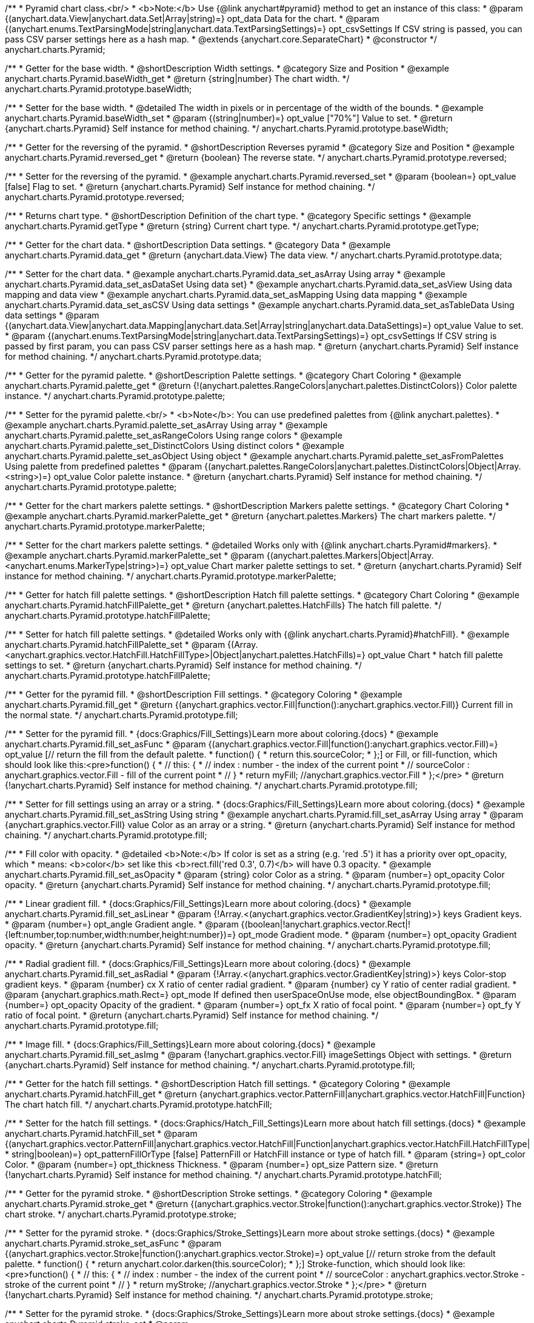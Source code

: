 /**
 * Pyramid chart class.<br/>
 * <b>Note:</b> Use {@link anychart#pyramid} method to get an instance of this class:
 * @param {(anychart.data.View|anychart.data.Set|Array|string)=} opt_data Data for the chart.
 * @param {(anychart.enums.TextParsingMode|string|anychart.data.TextParsingSettings)=} opt_csvSettings If CSV string is passed, you can pass CSV parser settings here as a hash map.
 * @extends {anychart.core.SeparateChart}
 * @constructor
 */
anychart.charts.Pyramid;


//----------------------------------------------------------------------------------------------------------------------
//
//  anychart.charts.Pyramid.prototype.baseWidth
//
//----------------------------------------------------------------------------------------------------------------------

/**
 * Getter for the base width.
 * @shortDescription Width settings.
 * @category Size and Position
 * @example anychart.charts.Pyramid.baseWidth_get
 * @return {string|number} The chart width.
 */
anychart.charts.Pyramid.prototype.baseWidth;

/**
 * Setter for the base width.
 * @detailed The width in pixels or in percentage of the width of the bounds.
 * @example anychart.charts.Pyramid.baseWidth_set
 * @param {(string|number)=} opt_value ["70%"] Value to set.
 * @return {anychart.charts.Pyramid} Self instance for method chaining.
 */
anychart.charts.Pyramid.prototype.baseWidth;


//----------------------------------------------------------------------------------------------------------------------
//
//  anychart.charts.Pyramid.prototype.reversed
//
//----------------------------------------------------------------------------------------------------------------------

/**
 * Getter for the reversing of the pyramid.
 * @shortDescription Reverses pyramid
 * @category Size and Position
 * @example anychart.charts.Pyramid.reversed_get
 * @return {boolean} The reverse state.
 */
anychart.charts.Pyramid.prototype.reversed;

/**
 * Setter for the reversing of the pyramid.
 * @example anychart.charts.Pyramid.reversed_set
 * @param {boolean=} opt_value [false] Flag to set.
 * @return {anychart.charts.Pyramid} Self instance for method chaining.
 */
anychart.charts.Pyramid.prototype.reversed;


//----------------------------------------------------------------------------------------------------------------------
//
//  anychart.charts.Pyramid.prototype.getType
//
//----------------------------------------------------------------------------------------------------------------------

/**
 * Returns chart type.
 * @shortDescription Definition of the chart type.
 * @category Specific settings
 * @example anychart.charts.Pyramid.getType
 * @return {string} Current chart type.
 */
anychart.charts.Pyramid.prototype.getType;


//----------------------------------------------------------------------------------------------------------------------
//
//  anychart.charts.Pyramid.prototype.data
//
//----------------------------------------------------------------------------------------------------------------------

/**
 * Getter for the chart data.
 * @shortDescription Data settings.
 * @category Data
 * @example anychart.charts.Pyramid.data_get
 * @return {anychart.data.View} The data view.
 */
anychart.charts.Pyramid.prototype.data;

/**
 * Setter for the chart data.
 * @example anychart.charts.Pyramid.data_set_asArray Using array
 * @example anychart.charts.Pyramid.data_set_asDataSet Using data set}
 * @example anychart.charts.Pyramid.data_set_asView Using data mapping and data view
 * @example anychart.charts.Pyramid.data_set_asMapping Using data mapping
 * @example anychart.charts.Pyramid.data_set_asCSV Using data settings
 * @example anychart.charts.Pyramid.data_set_asTableData Using data settings
 * @param {(anychart.data.View|anychart.data.Mapping|anychart.data.Set|Array|string|anychart.data.DataSettings)=} opt_value Value to set.
 * @param {(anychart.enums.TextParsingMode|string|anychart.data.TextParsingSettings)=} opt_csvSettings If CSV string is passed by first param, you can pass CSV parser settings here as a hash map.
 * @return {anychart.charts.Pyramid} Self instance for method chaining.
 */
anychart.charts.Pyramid.prototype.data;


//----------------------------------------------------------------------------------------------------------------------
//
//  anychart.charts.Pyramid.prototype.palette
//
//----------------------------------------------------------------------------------------------------------------------

/**
 * Getter for the pyramid palette.
 * @shortDescription Palette settings.
 * @category Chart Coloring
 * @example anychart.charts.Pyramid.palette_get
 * @return {!(anychart.palettes.RangeColors|anychart.palettes.DistinctColors)} Color palette instance.
 */
anychart.charts.Pyramid.prototype.palette;

/**
 * Setter for the pyramid palette.<br/>
 * <b>Note</b>: You can use predefined palettes from {@link anychart.palettes}.
 * @example anychart.charts.Pyramid.palette_set_asArray Using array
 * @example anychart.charts.Pyramid.palette_set_asRangeColors Using range colors
 * @example anychart.charts.Pyramid.palette_set_DistinctColors Using distinct colors
 * @example anychart.charts.Pyramid.palette_set_asObject Using object
 * @example anychart.charts.Pyramid.palette_set_asFromPalettes Using palette from predefined palettes
 * @param {(anychart.palettes.RangeColors|anychart.palettes.DistinctColors|Object|Array.<string>)=} opt_value Color palette instance.
 * @return {anychart.charts.Pyramid} Self instance for method chaining.
 */
anychart.charts.Pyramid.prototype.palette;


//----------------------------------------------------------------------------------------------------------------------
//
//  anychart.charts.Pyramid.prototype.markerPalette
//
//----------------------------------------------------------------------------------------------------------------------

/**
 * Getter for the chart markers palette settings.
 * @shortDescription Markers palette settings.
 * @category Chart Coloring
 * @example anychart.charts.Pyramid.markerPalette_get
 * @return {anychart.palettes.Markers} The chart markers palette.
 */
anychart.charts.Pyramid.prototype.markerPalette;

/**
 * Setter for the chart markers palette settings.
 * @detailed Works only with {@link anychart.charts.Pyramid#markers}.
 * @example anychart.charts.Pyramid.markerPalette_set
 * @param {(anychart.palettes.Markers|Object|Array.<anychart.enums.MarkerType|string>)=} opt_value Chart marker palette settings to set.
 * @return {anychart.charts.Pyramid} Self instance for method chaining.
 */
anychart.charts.Pyramid.prototype.markerPalette;


//----------------------------------------------------------------------------------------------------------------------
//
//  anychart.charts.Pyramid.prototype.hatchFillPalette
//
//----------------------------------------------------------------------------------------------------------------------

/**
 * Getter for hatch fill palette settings.
 * @shortDescription Hatch fill palette settings.
 * @category Chart Coloring
 * @example anychart.charts.Pyramid.hatchFillPalette_get
 * @return {anychart.palettes.HatchFills} The hatch fill palette.
 */
anychart.charts.Pyramid.prototype.hatchFillPalette;

/**
 * Setter for hatch fill palette settings.
 * @detailed Works only with {@link anychart.charts.Pyramid}#hatchFill}.
 * @example anychart.charts.Pyramid.hatchFillPalette_set
 * @param {(Array.<anychart.graphics.vector.HatchFill.HatchFillType>|Object|anychart.palettes.HatchFills)=} opt_value Chart
 * hatch fill palette settings to set.
 * @return {anychart.charts.Pyramid} Self instance for method chaining.
 */
anychart.charts.Pyramid.prototype.hatchFillPalette;


//----------------------------------------------------------------------------------------------------------------------
//
//  anychart.charts.Pyramid.prototype.fill
//
//----------------------------------------------------------------------------------------------------------------------

/**
 * Getter for the pyramid fill.
 * @shortDescription Fill settings.
 * @category Coloring
 * @example anychart.charts.Pyramid.fill_get
 * @return {(anychart.graphics.vector.Fill|function():anychart.graphics.vector.Fill)} Current fill in the normal state.
 */
anychart.charts.Pyramid.prototype.fill;

/**
 * Setter for the pyramid fill.
 * {docs:Graphics/Fill_Settings}Learn more about coloring.{docs}
 * @example anychart.charts.Pyramid.fill_set_asFunc
 * @param {(anychart.graphics.vector.Fill|function():anychart.graphics.vector.Fill)=} opt_value [// return the fill from the default palette.
 * function() {
 *   return this.sourceColor;
 * };] or Fill, or fill-function, which should look like this:<pre>function() {
 *  //  this: {
 *  //  index : number  - the index of the current point
 *  //  sourceColor : anychart.graphics.vector.Fill - fill of the current point
 *  // }
 *  return myFill; //anychart.graphics.vector.Fill
 * };</pre>
 * @return {!anychart.charts.Pyramid} Self instance for method chaining.
 */
anychart.charts.Pyramid.prototype.fill;

/**
 * Setter for fill settings using an array or a string.
 * {docs:Graphics/Fill_Settings}Learn more about coloring.{docs}
 * @example anychart.charts.Pyramid.fill_set_asString Using string
 * @example anychart.charts.Pyramid.fill_set_asArray Using array
 * @param {anychart.graphics.vector.Fill} value Color as an array or a string.
 * @return {anychart.charts.Pyramid} Self instance for method chaining.
 */
anychart.charts.Pyramid.prototype.fill;

/**
 * Fill color with opacity.
 * @detailed <b>Note:</b> If color is set as a string (e.g. 'red .5') it has a priority over opt_opacity, which
 * means: <b>color</b> set like this <b>rect.fill('red 0.3', 0.7)</b> will have 0.3 opacity.
 * @example anychart.charts.Pyramid.fill_set_asOpacity
 * @param {string} color Color as a string.
 * @param {number=} opt_opacity Color opacity.
 * @return {anychart.charts.Pyramid} Self instance for method chaining.
 */
anychart.charts.Pyramid.prototype.fill;

/**
 * Linear gradient fill.
 * {docs:Graphics/Fill_Settings}Learn more about coloring.{docs}
 * @example anychart.charts.Pyramid.fill_set_asLinear
 * @param {!Array.<(anychart.graphics.vector.GradientKey|string)>} keys Gradient keys.
 * @param {number=} opt_angle Gradient angle.
 * @param {(boolean|!anychart.graphics.vector.Rect|!{left:number,top:number,width:number,height:number})=} opt_mode Gradient mode.
 * @param {number=} opt_opacity Gradient opacity.
 * @return {anychart.charts.Pyramid} Self instance for method chaining.
 */
anychart.charts.Pyramid.prototype.fill;

/**
 * Radial gradient fill.
 * {docs:Graphics/Fill_Settings}Learn more about coloring.{docs}
 * @example anychart.charts.Pyramid.fill_set_asRadial
 * @param {!Array.<(anychart.graphics.vector.GradientKey|string)>} keys Color-stop gradient keys.
 * @param {number} cx X ratio of center radial gradient.
 * @param {number} cy Y ratio of center radial gradient.
 * @param {anychart.graphics.math.Rect=} opt_mode If defined then userSpaceOnUse mode, else objectBoundingBox.
 * @param {number=} opt_opacity Opacity of the gradient.
 * @param {number=} opt_fx X ratio of focal point.
 * @param {number=} opt_fy Y ratio of focal point.
 * @return {anychart.charts.Pyramid} Self instance for method chaining.
 */
anychart.charts.Pyramid.prototype.fill;

/**
 * Image fill.
 * {docs:Graphics/Fill_Settings}Learn more about coloring.{docs}
 * @example anychart.charts.Pyramid.fill_set_asImg
 * @param {!anychart.graphics.vector.Fill} imageSettings Object with settings.
 * @return {anychart.charts.Pyramid} Self instance for method chaining.
 */
anychart.charts.Pyramid.prototype.fill;


//----------------------------------------------------------------------------------------------------------------------
//
//  anychart.charts.Pyramid.prototype.hatchFill
//
//----------------------------------------------------------------------------------------------------------------------

/**
 * Getter for the hatch fill settings.
 * @shortDescription Hatch fill settings.
 * @category Coloring
 * @example anychart.charts.Pyramid.hatchFill_get
 * @return {anychart.graphics.vector.PatternFill|anychart.graphics.vector.HatchFill|Function} The chart hatch fill.
 */
anychart.charts.Pyramid.prototype.hatchFill;

/**
 * Setter for the hatch fill settings.
 * {docs:Graphics/Hatch_Fill_Settings}Learn more about hatch fill settings.{docs}
 * @example anychart.charts.Pyramid.hatchFill_set
 * @param {(anychart.graphics.vector.PatternFill|anychart.graphics.vector.HatchFill|Function|anychart.graphics.vector.HatchFill.HatchFillType|
 * string|boolean)=} opt_patternFillOrType [false] PatternFill or HatchFill instance or type of hatch fill.
 * @param {string=} opt_color Color.
 * @param {number=} opt_thickness Thickness.
 * @param {number=} opt_size Pattern size.
 * @return {!anychart.charts.Pyramid} Self instance for method chaining.
 */
anychart.charts.Pyramid.prototype.hatchFill;


//----------------------------------------------------------------------------------------------------------------------
//
//  anychart.charts.Pyramid.prototype.stroke
//
//----------------------------------------------------------------------------------------------------------------------

/**
 * Getter for the pyramid stroke.
 * @shortDescription Stroke settings.
 * @category Coloring
 * @example anychart.charts.Pyramid.stroke_get
 * @return {(anychart.graphics.vector.Stroke|function():anychart.graphics.vector.Stroke)} The chart stroke.
 */
anychart.charts.Pyramid.prototype.stroke;

/**
 * Setter for the pyramid stroke.
 * {docs:Graphics/Stroke_Settings}Learn more about stroke settings.{docs}
 * @example anychart.charts.Pyramid.stroke_set_asFunc
 * @param {(anychart.graphics.vector.Stroke|function():anychart.graphics.vector.Stroke)=} opt_value [// return stroke from the default palette.
 * function() {
 *   return anychart.color.darken(this.sourceColor);
 * };] Stroke-function, which should look like:<pre>function() {
 *  //  this: {
 *  //  index : number  - the index of the current point
 *  //  sourceColor : anychart.graphics.vector.Stroke - stroke of the current point
 *  // }
 *  return myStroke; //anychart.graphics.vector.Stroke
 * };</pre>
 * @return {!anychart.charts.Pyramid} Self instance for method chaining.
 */
anychart.charts.Pyramid.prototype.stroke;

/**
 * Setter for the pyramid stroke.
 * {docs:Graphics/Stroke_Settings}Learn more about stroke settings.{docs}
 * @example anychart.charts.Pyramid.stroke_set
 * @param {(anychart.graphics.vector.Stroke|anychart.graphics.vector.ColoredFill|string|Function|null)=} opt_color Stroke settings.
 * @param {number=} opt_thickness [1] Line thickness.
 * @param {string=} opt_dashpattern Controls the pattern of dashes and gaps used to stroke paths.
 * @param {(string|anychart.graphics.vector.StrokeLineJoin)=} opt_lineJoin Line join style.
 * @param {(string|anychart.graphics.vector.StrokeLineCap)=} opt_lineCap Line cap style.
 * @return {anychart.charts.Pyramid} Self instance for method chaining.
 */
anychart.charts.Pyramid.prototype.stroke;


//----------------------------------------------------------------------------------------------------------------------
//
//  anychart.charts.Pyramid.prototype.pointsPadding
//
//----------------------------------------------------------------------------------------------------------------------

/**
 * Getter for the padding between points.
 * @shortDescription Padding between points.
 * @category Specific settings
 * @example anychart.charts.Pyramid.pointsPadding_get
 * @return {string|number} The points padding.
 */
anychart.charts.Pyramid.prototype.pointsPadding;

/**
 * Setter for the padding between points.
 * @example anychart.charts.Pyramid.pointsPadding_set
 * @param {(string|number)=} opt_value [5] Value to set.
 * @return {anychart.charts.Pyramid} Self instance for method chaining.
 */
anychart.charts.Pyramid.prototype.pointsPadding;


//----------------------------------------------------------------------------------------------------------------------
//
//  anychart.charts.Pyramid.prototype.labels
//
//----------------------------------------------------------------------------------------------------------------------

/**
 * Getter for the pyramid labels.
 * @shortDescription Labels settings.
 * @category Point Elements
 * @detailed It is used to access to the current (default too) settings of the labels.<br>
 * <b>Note:</b> Default labels will appear when this getter is called for the first time.
 * @example anychart.charts.Pyramid.labels_get
 * @return {!anychart.core.ui.LabelsFactory} LabelsFactory instance.
 */
anychart.charts.Pyramid.prototype.labels;

/**
 * Setter for the pyramid labels.
 * @detailed <b>Note:</b> positioning is done using {@link anychart.core.ui.LabelsFactory#positionFormatter} method
 * and text is formatted using {@link anychart.core.ui.LabelsFactory#textFormatter} method.<br/>
 * Sets chart labels settings depending on parameter type:
 * <ul>
 *   <li><b>null/boolean</b> - disable or enable chart labels.</li>
 *   <li><b>object</b> - sets chart labels settings.</li>
 * </ul>
 * @example anychart.charts.Pyramid.labels_set_asBool Disable/enable labels
 * @example anychart.charts.Pyramid.labels_set_asObject Using object
 * @param {(Object|boolean|null)=} opt_value [true] Chart data labels settings.
 * @return {anychart.charts.Pyramid} Self instance for method chaining.
 */
anychart.charts.Pyramid.prototype.labels;

//----------------------------------------------------------------------------------------------------------------------
//
//  anychart.charts.Pyramid.prototype.overlapMode
//
//----------------------------------------------------------------------------------------------------------------------

/**
 * Getter for overlap mode for labels.
 * @shortDescription Overlap mode for labels.
 * @category Specific settings
 * @example anychart.charts.Pyramid.overlapMode_get
 * @return {anychart.enums.LabelsOverlapMode|string} Overlap mode flag.
 */
anychart.charts.Pyramid.prototype.overlapMode;

/**
 * Setter for overlap mode for labels.
 * @detailed Allows the labels to cross other labels. ONLY for outside labels.
 * @example anychart.charts.Pyramid.overlapMode_set_asBool Disable/Enable overlap mode
 * @example anychart.charts.Pyramid.overlapMode_set_asString Using string
 * @param {(anychart.enums.LabelsOverlapMode|string|boolean)=} opt_value ["noOverlap"] Value to set.
 * @return {anychart.charts.Pyramid} Self instance for method chaining.
 */
anychart.charts.Pyramid.prototype.overlapMode;


//----------------------------------------------------------------------------------------------------------------------
//
//  anychart.charts.Pyramid.prototype.connectorLength
//
//----------------------------------------------------------------------------------------------------------------------

/**
 * Getter for the outside labels connector length.
 * @shortDescription Labels connector length.
 * @category Specific settings
 * @example anychart.charts.Pyramid.connectorLength_get
 * @return {number|string|null} Outside labels connector length.
 */
anychart.charts.Pyramid.prototype.connectorLength;

/**
 * Setter for the outside labels connector length.
 * @detailed Works only with {@link anychart.core.ui.LabelsFactory#position} for values "outsideLeft" and "outsideRight".
 * @example anychart.charts.Pyramid.connectorLength_set
 * @param {(number|string)=} opt_value [20] Value to set.
 * @return {anychart.charts.Pyramid} Self instance for method chaining.
 */
anychart.charts.Pyramid.prototype.connectorLength;


//----------------------------------------------------------------------------------------------------------------------
//
//  anychart.charts.Pyramid.prototype.connectorStroke
//
//----------------------------------------------------------------------------------------------------------------------

/**
 * Getter for outside labels connectors stroke settings.
 * @shortDescription Labels connector stroke settings.
 * @category Coloring
 * @example anychart.charts.Pyramid.connectorStroke_get
 * @return {anychart.graphics.vector.Stroke|Function} The stroke settings.
 */
anychart.charts.Pyramid.prototype.connectorStroke;

/**
 * Setter for outside labels connectors stroke settings.
 * {docs:Graphics/Stroke_Settings}Learn more about stroke settings.{docs}
 * @example anychart.charts.Pyramid.connectorStroke_set
 * @param {(anychart.graphics.vector.Stroke|anychart.graphics.vector.ColoredFill|string|Function|null)=} opt_value ["#7c868e"] Stroke settings.
 * @param {number=} opt_thickness Line thickness.
 * @param {string=} opt_dashpattern Controls the pattern of dashes and gaps used to stroke paths.
 * @param {(string|anychart.graphics.vector.StrokeLineJoin)=} opt_lineJoin Line join style.
 * @param {(string|anychart.graphics.vector.StrokeLineCap)=} opt_lineCap Line cap style.
 * @return {anychart.charts.Pyramid} Self instance for method chaining.
 */
anychart.charts.Pyramid.prototype.connectorStroke;


//----------------------------------------------------------------------------------------------------------------------
//
//  anychart.charts.Pyramid.prototype.markers
//
//----------------------------------------------------------------------------------------------------------------------

/**
 * Getter for data markers.
 * @shortDescription Markers settings.
 * @category Point Elements
 * @example anychart.charts.Pyramid.markers_get
 * @return {!anychart.core.ui.MarkersFactory} Markers instance.
 */
anychart.charts.Pyramid.prototype.markers;

/**
 * Setter for data markers.
 * @detailed Sets chart markers settings depending on parameter type:
 * <ul>
 *   <li><b>null/boolean</b> - disable or enable chart markers.</li>
 *   <li><b>object</b> - sets chart markers settings.</li>
 *   <li><b>string</b> - sets chart markers type.</li>
 * </ul>
 * @example anychart.charts.Pyramid.markers_set_asBool Disable/enable markers
 * @example anychart.charts.Pyramid.markers_set_asObject Using object
 * @example anychart.charts.Pyramid.markers_set_asString Using string
 * @param {(Object|boolean|null|string)=} opt_value [false] Data markers settings.
 * @return {anychart.charts.Pyramid} Self instance for method chaining.
 */
anychart.charts.Pyramid.prototype.markers;


//----------------------------------------------------------------------------------------------------------------------
//
//  anychart.charts.Pyramid.prototype.tooltip
//
//----------------------------------------------------------------------------------------------------------------------

/**
 * Getter for tooltip settings.
 * @shortDescription Tooltip settings.
 * @category Interactivity
 * @example anychart.charts.Pyramid.tooltip_get
 * @return {anychart.core.ui.Tooltip} Tooltip instance.
 */
anychart.charts.Pyramid.prototype.tooltip;

/**
 * Setter for tooltip settings.
 * @detailed Sets chart data tooltip settings depending on parameter type:
 * <ul>
 *   <li><b>null/boolean</b> - disable or enable chart data tooltip.</li>
 *   <li><b>object</b> - sets chart data tooltip settings.</li>
 * </ul>
 * @example anychart.charts.Pyramid.tooltip_set_asBool Disable/enable tooltip
 * @example anychart.charts.Pyramid.tooltip_set_asObject Using object
 * @param {(Object|boolean|null)=} opt_value [true] Tooltip settings.
 * @return {anychart.charts.Pyramid} Self instance for method chaining.
 */
anychart.charts.Pyramid.prototype.tooltip;

//----------------------------------------------------------------------------------------------------------------------
//
//  anychart.charts.Pyramid.prototype.hover
//
//----------------------------------------------------------------------------------------------------------------------

/**
 * Setter for the hover state on a element or all elements.
 * @shortDescription Hover state of the element.
 * @category Interactivity
 * @detailed If index is passed, hovers a slice of the chart by its index, else doesn't hovers all slices of the chart.<br/>
 * <b>Note:</b> Works only after {@link anychart.charts.Pyramid#draw} is called.
 * @example anychart.charts.Pyramid.hover_asIndex Hover element by index.
 * @example anychart.charts.Pyramid.hover Hover all chart element.
 * @param {number=} opt_index Slice index.
 * @return {anychart.charts.Pyramid} Self instance for method chaining.
 */
anychart.charts.Pyramid.prototype.hover;


//----------------------------------------------------------------------------------------------------------------------
//
//  anychart.charts.Pyramid.prototype.unhover
//
//----------------------------------------------------------------------------------------------------------------------

/**
 * Removes hover from all chart points.
 * @shortDescription Removes hover state from all chart points.
 * @category Interactivity
 * @detailed <b>Note:</b> Works only after {@link anychart.charts.Pyramid#draw} is called.
 * @example anychart.charts.Pyramid.unhover
 * @return {!anychart.charts.Pyramid} Self instance for method chaining.
 */
anychart.charts.Pyramid.prototype.unhover;

//----------------------------------------------------------------------------------------------------------------------
//
//  anychart.charts.Pyramid.prototype.select
//
//----------------------------------------------------------------------------------------------------------------------

/**
 * Selects all points of the series.
 * <b>Note:</b> Works only after {@link anychart.charts.Pyramid#draw} is called.
 * @example anychart.charts.Pyramid.select
 * @return {anychart.charts.Pyramid} Self instance for method chaining.
 * @since 7.7.0
 */
anychart.charts.Pyramid.prototype.select;

/**
 * Selects points by index.
 * <b>Note:</b> Works only after {@link anychart.charts.Pyramid#draw} is called.
 * @shortDescription Selects points.
 * @category Interactivity
 * @example anychart.charts.Pyramid.select_set_Index
 * @param {number} opt_index Index of the point to select.
 * @return {anychart.charts.Pyramid} Self instance for method chaining.
 * @since 7.7.0
 */
anychart.charts.Pyramid.prototype.select;

/**
 * Selects points by indexes.
 * <b>Note:</b> Works only after {@link anychart.charts.Pyramid#draw} is called.
 * @example anychart.charts.Pyramid.select_set_asIndexes
 * @param {Array.<number>} opt_indexes Array of indexes of the point to select.
 * @return {anychart.charts.Pyramid} Self instance for method chaining.
 * @since 7.7.0
 */
anychart.charts.Pyramid.prototype.select;


//----------------------------------------------------------------------------------------------------------------------
//
//  anychart.charts.Pyramid.prototype.unselect
//
//----------------------------------------------------------------------------------------------------------------------

/**
 * Deselects all points.
 * <b>Note:</b> Works only after {@link anychart.charts.Pyramid#draw} is called.
 * @category Interactivity
 * @example anychart.charts.Pyramid.unselect
 * @return {!anychart.charts.Pyramid} Self instance for method chaining.
 * @since 7.7.0
 */
anychart.charts.Pyramid.prototype.unselect;


//----------------------------------------------------------------------------------------------------------------------
//
//  anychart.charts.Pyramid.prototype.normal
//
//----------------------------------------------------------------------------------------------------------------------

/**
 * Getter for normal state settings.
 * @shortDescription Normal state settings.
 * @category Interactivity
 * @example anychart.charts.Pyramid.normal_get
 * @return {anychart.core.StateSettings} Normal state settings.
 * @since 8.0.0
 */
anychart.charts.Pyramid.prototype.normal;

/**
 * Setter for normal state settings.
 * @example anychart.charts.Pyramid.normal_set
 * @param {!Object=} opt_value State settings to set.
 * @return {anychart.charts.Pyramid} Self instance for method chaining.
 * @since 8.0.0
 */
anychart.charts.Pyramid.prototype.normal;

//----------------------------------------------------------------------------------------------------------------------
//
//  anychart.charts.Pyramid.prototype.hovered
//
//----------------------------------------------------------------------------------------------------------------------

/**
 * Getter for hovered state settings.
 * @shortDescription Hovered state settings.
 * @category Interactivity
 * @example anychart.charts.Pyramid.hovered_get
 * @return {anychart.core.StateSettings} Hovered state settings
 * @since 8.0.0
 */
anychart.charts.Pyramid.prototype.hovered;

/**
 * Setter for hovered state settings.
 * @example anychart.charts.Pyramid.hovered_set
 * @param {!Object=} opt_value State settings to set.
 * @return {anychart.charts.Pyramid} Self instance for method chaining.
 * @since 8.0.0
 */
anychart.charts.Pyramid.prototype.hovered;

//----------------------------------------------------------------------------------------------------------------------
//
//  anychart.charts.Pyramid.prototype.selected
//
//----------------------------------------------------------------------------------------------------------------------

/**
 * Getter for selected state settings.
 * @shortDescription Selected state settings.
 * @category Interactivity
 * @example anychart.charts.Pyramid.selected_get
 * @return {anychart.core.StateSettings} Selected state settings
 * @since 8.0.0
 */
anychart.charts.Pyramid.prototype.selected;

/**
 * Setter for selected state settings.
 * @example anychart.charts.Pyramid.selected_set
 * @param {!Object=} opt_value State settings to set.
 * @return {anychart.charts.Pyramid} Self instance for method chaining.
 * @since 8.0.0
 */
anychart.charts.Pyramid.prototype.selected;

//----------------------------------------------------------------------------------------------------------------------
//
//  anychart.charts.Pyramid.prototype.getPoint
//
//----------------------------------------------------------------------------------------------------------------------

/**
 * Gets wrapped point by index.
 * @category Point Elements
 * @example anychart.charts.Pyramid.getPoint
 * @param {number} index Point index.
 * @return {anychart.core.Point} Wrapped point.
 */
anychart.charts.Pyramid.prototype.getPoint;

/** @inheritDoc */
anychart.charts.Pyramid.prototype.legend;

/** @inheritDoc */
anychart.charts.Pyramid.prototype.credits;

/** @inheritDoc */
anychart.charts.Pyramid.prototype.margin;

/** @inheritDoc */
anychart.charts.Pyramid.prototype.padding;

/** @inheritDoc */
anychart.charts.Pyramid.prototype.background;

/** @inheritDoc */
anychart.charts.Pyramid.prototype.title;

/** @inheritDoc */
anychart.charts.Pyramid.prototype.label;

/** @inheritDoc */
anychart.charts.Pyramid.prototype.animation;

/** @inheritDoc */
anychart.charts.Pyramid.prototype.draw;

/** @inheritDoc */
anychart.charts.Pyramid.prototype.toJson;

/** @inheritDoc */
anychart.charts.Pyramid.prototype.toXml;

/** @inheritDoc */
anychart.charts.Pyramid.prototype.interactivity;

/** @inheritDoc */
anychart.charts.Pyramid.prototype.bounds;

/** @inheritDoc */
anychart.charts.Pyramid.prototype.left;

/** @inheritDoc */
anychart.charts.Pyramid.prototype.right;

/** @inheritDoc */
anychart.charts.Pyramid.prototype.top;

/** @inheritDoc */
anychart.charts.Pyramid.prototype.bottom;

/** @inheritDoc */
anychart.charts.Pyramid.prototype.width;

/** @inheritDoc */
anychart.charts.Pyramid.prototype.height;

/** @inheritDoc */
anychart.charts.Pyramid.prototype.minWidth;

/** @inheritDoc */
anychart.charts.Pyramid.prototype.minHeight;

/** @inheritDoc */
anychart.charts.Pyramid.prototype.maxWidth;

/** @inheritDoc */
anychart.charts.Pyramid.prototype.maxHeight;

/** @inheritDoc */
anychart.charts.Pyramid.prototype.getPixelBounds;

/** @inheritDoc */
anychart.charts.Pyramid.prototype.container;

/** @inheritDoc */
anychart.charts.Pyramid.prototype.zIndex;

/**
 * @inheritDoc
 * @ignoreDoc
 */
anychart.charts.Pyramid.prototype.enabled;

/** @inheritDoc */
anychart.charts.Pyramid.prototype.saveAsPng;

/** @inheritDoc */
anychart.charts.Pyramid.prototype.saveAsJpg;

/** @inheritDoc */
anychart.charts.Pyramid.prototype.saveAsPdf;

/** @inheritDoc */
anychart.charts.Pyramid.prototype.saveAsSvg;

/** @inheritDoc */
anychart.charts.Pyramid.prototype.toSvg;

/** @inheritDoc */
anychart.charts.Pyramid.prototype.print;

/** @inheritDoc */
anychart.charts.Pyramid.prototype.listen;

/** @inheritDoc */
anychart.charts.Pyramid.prototype.listenOnce;

/** @inheritDoc */
anychart.charts.Pyramid.prototype.unlisten;

/** @inheritDoc */
anychart.charts.Pyramid.prototype.unlistenByKey;

/** @inheritDoc */
anychart.charts.Pyramid.prototype.removeAllListeners;

/** @inheritDoc */
anychart.charts.Pyramid.prototype.localToGlobal;

/** @inheritDoc */
anychart.charts.Pyramid.prototype.globalToLocal;

/** @inheritDoc */
anychart.charts.Pyramid.prototype.contextMenu;

/** @inheritDoc */
anychart.charts.Pyramid.prototype.getSelectedPoints;

/** @inheritDoc */
anychart.charts.Pyramid.prototype.toCsv;

/** @inheritDoc */
anychart.charts.Pyramid.prototype.saveAsXml;

/** @inheritDoc */
anychart.charts.Pyramid.prototype.saveAsJson;

/** @inheritDoc */
anychart.charts.Pyramid.prototype.saveAsCsv;

/** @inheritDoc */
anychart.charts.Pyramid.prototype.saveAsXlsx;

/** @inheritDoc */
anychart.charts.Pyramid.prototype.getStat;

/** @inheritDoc */
anychart.charts.Pyramid.prototype.startSelectMarquee;

/** @inheritDoc */
anychart.charts.Pyramid.prototype.selectMarqueeFill;

/** @inheritDoc */
anychart.charts.Pyramid.prototype.selectMarqueeStroke;

/** @inheritDoc */
anychart.charts.Pyramid.prototype.inMarquee;

/** @inheritDoc */
anychart.charts.Pyramid.prototype.cancelMarquee;

/** @inheritDoc */
anychart.charts.Pyramid.prototype.exports;

/** @inheritDoc */
anychart.charts.Pyramid.prototype.noData;

/** @inheritDoc */
anychart.charts.Pyramid.prototype.autoRedraw;

/**
 * @inheritDoc
 * @ignoreDoc
 */
anychart.charts.Pyramid.prototype.dispose;